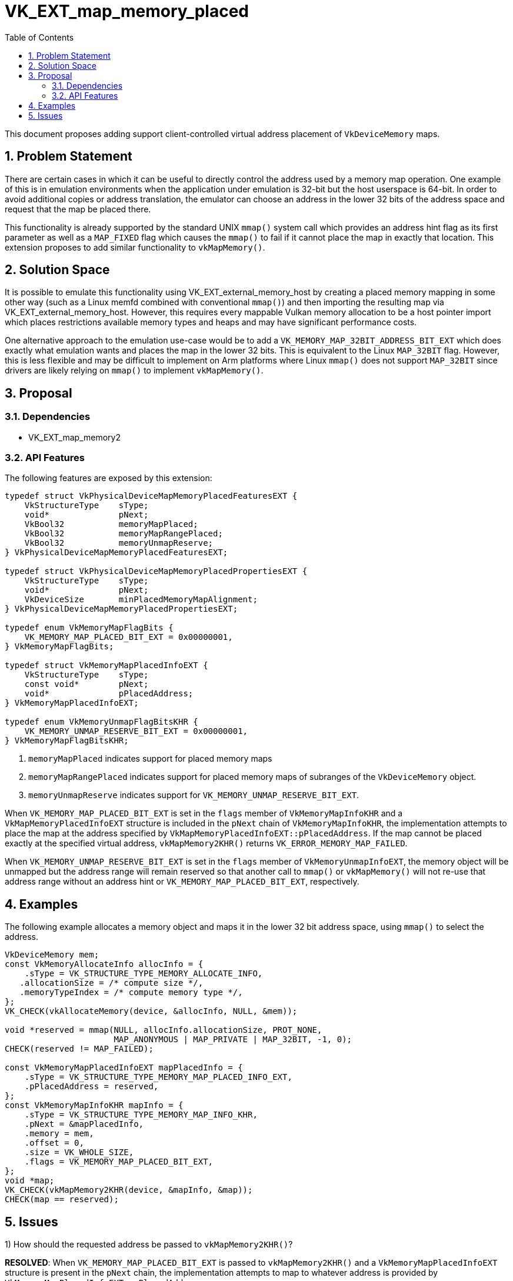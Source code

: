 // Copyright 2022-2023 The Khronos Group, Inc.
//
// SPDX-License-Identifier: CC-BY-4.0

# VK_EXT_map_memory_placed
:toc: left
:refpage: https://www.khronos.org/registry/vulkan/specs/1.2-extensions/man/html/
:sectnums:

This document proposes adding support client-controlled virtual address
placement of `VkDeviceMemory` maps.

## Problem Statement

There are certain cases in which it can be useful to directly control the
address used by a memory map operation.
One example of this is in emulation environments when the application under
emulation is 32-bit but the host userspace is 64-bit.
In order to avoid additional copies or address translation, the emulator
can choose an address in the lower 32 bits of the address space and request
that the map be placed there.

This functionality is already supported by the standard UNIX `mmap()`
system call which provides an address hint flag as its first parameter as
well as a `MAP_FIXED` flag which causes the `mmap()` to fail if it cannot
place the map in exactly that location.
This extension proposes to add similar functionality to `vkMapMemory()`.


## Solution Space

It is possible to emulate this functionality using
VK_EXT_external_memory_host by creating a placed memory mapping in some
other way (such as a Linux memfd combined with conventional `mmap()`) and
then importing the resulting map via VK_EXT_external_memory_host.
However, this requires every mappable Vulkan memory allocation to be a host
pointer import which places restrictions available memory types and heaps
and may have significant performance costs.

One alternative approach to the emulation use-case would be to add a
`VK_MEMORY_MAP_32BIT_ADDRESS_BIT_EXT` which does exactly what emulation
wants and places the map in the lower 32 bits.
This is equivalent to the Linux `MAP_32BIT` flag.
However, this is less flexible and may be difficult to implement on Arm
platforms where Linux `mmap()` does not support `MAP_32BIT` since drivers
are likely relying on `mmap()` to implement `vkMapMemory()`.

## Proposal

### Dependencies

 - VK_EXT_map_memory2

### API Features

The following features are exposed by this extension:

[source,c]
----
typedef struct VkPhysicalDeviceMapMemoryPlacedFeaturesEXT {
    VkStructureType    sType;
    void*              pNext;
    VkBool32           memoryMapPlaced;
    VkBool32           memoryMapRangePlaced;
    VkBool32           memoryUnmapReserve;
} VkPhysicalDeviceMapMemoryPlacedFeaturesEXT;

typedef struct VkPhysicalDeviceMapMemoryPlacedPropertiesEXT {
    VkStructureType    sType;
    void*              pNext;
    VkDeviceSize       minPlacedMemoryMapAlignment;
} VkPhysicalDeviceMapMemoryPlacedPropertiesEXT;

typedef enum VkMemoryMapFlagBits {
    VK_MEMORY_MAP_PLACED_BIT_EXT = 0x00000001,
} VkMemoryMapFlagBits;

typedef struct VkMemoryMapPlacedInfoEXT {
    VkStructureType    sType;
    const void*        pNext;
    void*              pPlacedAddress;
} VkMemoryMapPlacedInfoEXT;

typedef enum VkMemoryUnmapFlagBitsKHR {
    VK_MEMORY_UNMAP_RESERVE_BIT_EXT = 0x00000001,
} VkMemoryMapFlagBitsKHR;
----

 . `memoryMapPlaced` indicates support for placed memory maps
 . `memoryMapRangePlaced` indicates support for placed memory maps of
   subranges of the `VkDeviceMemory` object.
 . `memoryUnmapReserve` indicates support for
   `VK_MEMORY_UNMAP_RESERVE_BIT_EXT`.

When `VK_MEMORY_MAP_PLACED_BIT_EXT` is set in the `flags` member of
`VkMemoryMapInfoKHR` and a `VkMapMemoryPlacedInfoEXT` structure is included
in the `pNext` chain of `VkMemoryMapInfoKHR`, the implementation attempts
to place the map at the address specified by
`VkMapMemoryPlacedInfoEXT::pPlacedAddress`.
If the map cannot be placed exactly at the specified virtual address,
`vkMapMemory2KHR()` returns `VK_ERROR_MEMORY_MAP_FAILED`.

When `VK_MEMORY_UNMAP_RESERVE_BIT_EXT` is set in the `flags` member of
`VkMemoryUnmapInfoEXT`, the memory object will be unmapped but the
address range will remain reserved so that another call to `mmap()` or
`vkMapMemory()` will not re-use that address range without an address hint
or `VK_MEMORY_MAP_PLACED_BIT_EXT`, respectively.

## Examples

The following example allocates a memory object and maps it in the lower 32
bit address space, using `mmap()` to select the address.

[source,c]
----
VkDeviceMemory mem;
const VkMemoryAllocateInfo allocInfo = {
    .sType = VK_STRUCTURE_TYPE_MEMORY_ALLOCATE_INFO,
   .allocationSize = /* compute size */,
   .memoryTypeIndex = /* compute memory type */,
};
VK_CHECK(vkAllocateMemory(device, &allocInfo, NULL, &mem));

void *reserved = mmap(NULL, allocInfo.allocationSize, PROT_NONE,
                      MAP_ANONYMOUS | MAP_PRIVATE | MAP_32BIT, -1, 0);
CHECK(reserved != MAP_FAILED);

const VkMemoryMapPlacedInfoEXT mapPlacedInfo = {
    .sType = VK_STRUCTURE_TYPE_MEMORY_MAP_PLACED_INFO_EXT,
    .pPlacedAddress = reserved,
};
const VkMemoryMapInfoKHR mapInfo = {
    .sType = VK_STRUCTURE_TYPE_MEMORY_MAP_INFO_KHR,
    .pNext = &mapPlacedInfo,
    .memory = mem,
    .offset = 0,
    .size = VK_WHOLE_SIZE,
    .flags = VK_MEMORY_MAP_PLACED_BIT_EXT,
};
void *map;
VK_CHECK(vkMapMemory2KHR(device, &mapInfo, &map));
CHECK(map == reserved);
----

## Issues

1) How should the requested address be passed to `vkMapMemory2KHR()`?

*RESOLVED*: When `VK_MEMORY_MAP_PLACED_BIT_EXT` is passed to
`vkMapMemory2KHR()` and a `VkMemoryMapPlacedInfoEXT` structure is present
in the `pNext` chain, the implementation attempts to map to whatever
address is provided by `VkMemoryMapPlacedInfoEXT::pPlacedAddress`.

2) What should happen if the implementation cannot place the memory map at
the requested address?

*RESOLVED*: The memory object should be left unmapped and
flink:vkMapMemory2KHR should return ename:VK_ERROR_MEMORY_MAP_FAILED.

3) How can a client atomically re-reserve the address range on unmap?

*RESOLVED*: When `VK_MEMORY_UNMAP_RESERVE_BIT_EXT` is passed to
`vkUnmapMemory2KHR()`, the implementation unmaps the memory range in such a
way that the range is automatically re-reserved.
With `mmap()`, this is accomplished by simply mapping over the range with
another anonymous mapping.
However, allowing this with `vkMapMemory()` would break Vulkan's concept of
when a memory object is or is not mapped.

4) Should a placed memory map replace existing maps in the specified
range or fail if a map exists?

*RESOLVED*: It should replace existing maps.
If a client wants try-map behavior, it can get that by using mmap with
`MAP_ANONYMOUS` and an address and only call `vkMapMemory2KHR()` to do a
placed map if that succeeds.
Without replacement, there is no way for the application to atomically
exchange maps and prevent races between reservation and the final map.
Also, any attempt at a middle ground in which it might replace would make
the spec less well-defined.
